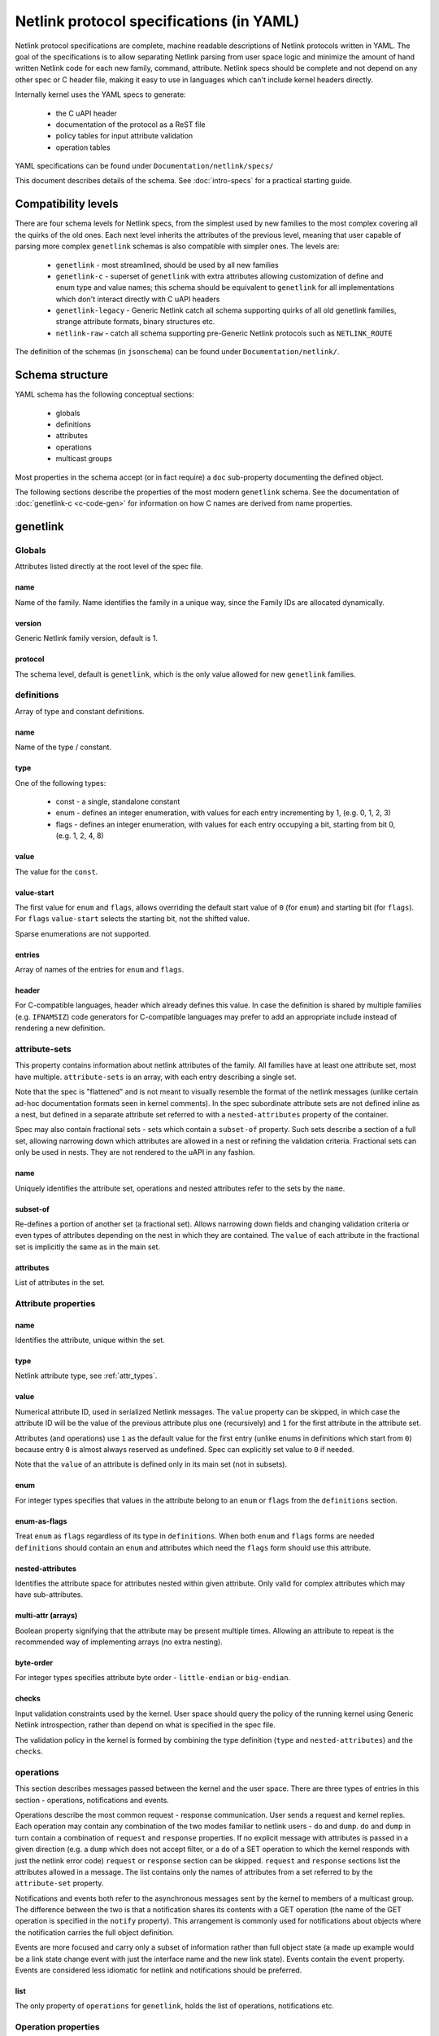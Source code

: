 .. SPDX-License-Identifier: BSD-3-Clause

=========================================
Netlink protocol specifications (in YAML)
=========================================

Netlink protocol specifications are complete, machine readable descriptions of
Netlink protocols written in YAML. The goal of the specifications is to allow
separating Netlink parsing from user space logic and minimize the amount of
hand written Netlink code for each new family, command, attribute.
Netlink specs should be complete and not depend on any other spec
or C header file, making it easy to use in languages which can't include
kernel headers directly.

Internally kernel uses the YAML specs to generate:

 - the C uAPI header
 - documentation of the protocol as a ReST file
 - policy tables for input attribute validation
 - operation tables

YAML specifications can be found under ``Documentation/netlink/specs/``

This document describes details of the schema.
See :doc:`intro-specs` for a practical starting guide.

Compatibility levels
====================

There are four schema levels for Netlink specs, from the simplest used
by new families to the most complex covering all the quirks of the old ones.
Each next level inherits the attributes of the previous level, meaning that
user capable of parsing more complex ``genetlink`` schemas is also compatible
with simpler ones. The levels are:

 - ``genetlink`` - most streamlined, should be used by all new families
 - ``genetlink-c`` - superset of ``genetlink`` with extra attributes allowing
   customization of define and enum type and value names; this schema should
   be equivalent to ``genetlink`` for all implementations which don't interact
   directly with C uAPI headers
 - ``genetlink-legacy`` - Generic Netlink catch all schema supporting quirks of
   all old genetlink families, strange attribute formats, binary structures etc.
 - ``netlink-raw`` - catch all schema supporting pre-Generic Netlink protocols
   such as ``NETLINK_ROUTE``

The definition of the schemas (in ``jsonschema``) can be found
under ``Documentation/netlink/``.

Schema structure
================

YAML schema has the following conceptual sections:

 - globals
 - definitions
 - attributes
 - operations
 - multicast groups

Most properties in the schema accept (or in fact require) a ``doc``
sub-property documenting the defined object.

The following sections describe the properties of the most modern ``genetlink``
schema. See the documentation of :doc:`genetlink-c <c-code-gen>`
for information on how C names are derived from name properties.

genetlink
=========

Globals
-------

Attributes listed directly at the root level of the spec file.

name
~~~~

Name of the family. Name identifies the family in a unique way, since
the Family IDs are allocated dynamically.

version
~~~~~~~

Generic Netlink family version, default is 1.

protocol
~~~~~~~~

The schema level, default is ``genetlink``, which is the only value
allowed for new ``genetlink`` families.

definitions
-----------

Array of type and constant definitions.

name
~~~~

Name of the type / constant.

type
~~~~

One of the following types:

 - const - a single, standalone constant
 - enum - defines an integer enumeration, with values for each entry
   incrementing by 1, (e.g. 0, 1, 2, 3)
 - flags - defines an integer enumeration, with values for each entry
   occupying a bit, starting from bit 0, (e.g. 1, 2, 4, 8)

value
~~~~~

The value for the ``const``.

value-start
~~~~~~~~~~~

The first value for ``enum`` and ``flags``, allows overriding the default
start value of ``0`` (for ``enum``) and starting bit (for ``flags``).
For ``flags`` ``value-start`` selects the starting bit, not the shifted value.

Sparse enumerations are not supported.

entries
~~~~~~~

Array of names of the entries for ``enum`` and ``flags``.

header
~~~~~~

For C-compatible languages, header which already defines this value.
In case the definition is shared by multiple families (e.g. ``IFNAMSIZ``)
code generators for C-compatible languages may prefer to add an appropriate
include instead of rendering a new definition.

attribute-sets
--------------

This property contains information about netlink attributes of the family.
All families have at least one attribute set, most have multiple.
``attribute-sets`` is an array, with each entry describing a single set.

Note that the spec is "flattened" and is not meant to visually resemble
the format of the netlink messages (unlike certain ad-hoc documentation
formats seen in kernel comments). In the spec subordinate attribute sets
are not defined inline as a nest, but defined in a separate attribute set
referred to with a ``nested-attributes`` property of the container.

Spec may also contain fractional sets - sets which contain a ``subset-of``
property. Such sets describe a section of a full set, allowing narrowing down
which attributes are allowed in a nest or refining the validation criteria.
Fractional sets can only be used in nests. They are not rendered to the uAPI
in any fashion.

name
~~~~

Uniquely identifies the attribute set, operations and nested attributes
refer to the sets by the ``name``.

subset-of
~~~~~~~~~

Re-defines a portion of another set (a fractional set).
Allows narrowing down fields and changing validation criteria
or even types of attributes depending on the nest in which they
are contained. The ``value`` of each attribute in the fractional
set is implicitly the same as in the main set.

attributes
~~~~~~~~~~

List of attributes in the set.

Attribute properties
--------------------

name
~~~~

Identifies the attribute, unique within the set.

type
~~~~

Netlink attribute type, see :ref:`attr_types`.

.. _assign_val:

value
~~~~~

Numerical attribute ID, used in serialized Netlink messages.
The ``value`` property can be skipped, in which case the attribute ID
will be the value of the previous attribute plus one (recursively)
and ``1`` for the first attribute in the attribute set.

Attributes (and operations) use ``1`` as the default value for the first
entry (unlike enums in definitions which start from ``0``) because
entry ``0`` is almost always reserved as undefined. Spec can explicitly
set value to ``0`` if needed.

Note that the ``value`` of an attribute is defined only in its main set
(not in subsets).

enum
~~~~

For integer types specifies that values in the attribute belong
to an ``enum`` or ``flags`` from the ``definitions`` section.

enum-as-flags
~~~~~~~~~~~~~

Treat ``enum`` as ``flags`` regardless of its type in ``definitions``.
When both ``enum`` and ``flags`` forms are needed ``definitions`` should
contain an ``enum`` and attributes which need the ``flags`` form should
use this attribute.

nested-attributes
~~~~~~~~~~~~~~~~~

Identifies the attribute space for attributes nested within given attribute.
Only valid for complex attributes which may have sub-attributes.

multi-attr (arrays)
~~~~~~~~~~~~~~~~~~~

Boolean property signifying that the attribute may be present multiple times.
Allowing an attribute to repeat is the recommended way of implementing arrays
(no extra nesting).

byte-order
~~~~~~~~~~

For integer types specifies attribute byte order - ``little-endian``
or ``big-endian``.

checks
~~~~~~

Input validation constraints used by the kernel. User space should query
the policy of the running kernel using Generic Netlink introspection,
rather than depend on what is specified in the spec file.

The validation policy in the kernel is formed by combining the type
definition (``type`` and ``nested-attributes``) and the ``checks``.

operations
----------

This section describes messages passed between the kernel and the user space.
There are three types of entries in this section - operations, notifications
and events.

Operations describe the most common request - response communication. User
sends a request and kernel replies. Each operation may contain any combination
of the two modes familiar to netlink users - ``do`` and ``dump``.
``do`` and ``dump`` in turn contain a combination of ``request`` and
``response`` properties. If no explicit message with attributes is passed
in a given direction (e.g. a ``dump`` which does not accept filter, or a ``do``
of a SET operation to which the kernel responds with just the netlink error
code) ``request`` or ``response`` section can be skipped.
``request`` and ``response`` sections list the attributes allowed in a message.
The list contains only the names of attributes from a set referred
to by the ``attribute-set`` property.

Notifications and events both refer to the asynchronous messages sent by
the kernel to members of a multicast group. The difference between the
two is that a notification shares its contents with a GET operation
(the name of the GET operation is specified in the ``notify`` property).
This arrangement is commonly used for notifications about
objects where the notification carries the full object definition.

Events are more focused and carry only a subset of information rather than full
object state (a made up example would be a link state change event with just
the interface name and the new link state). Events contain the ``event``
property. Events are considered less idiomatic for netlink and notifications
should be preferred.

list
~~~~

The only property of ``operations`` for ``genetlink``, holds the list of
operations, notifications etc.

Operation properties
--------------------

name
~~~~

Identifies the operation.

value
~~~~~

Numerical message ID, used in serialized Netlink messages.
The same enumeration rules are applied as to
:ref:`attribute values<assign_val>`.

attribute-set
~~~~~~~~~~~~~

Specifies the attribute set contained within the message.

do
~~~

Specification for the ``doit`` request. Should contain ``request``, ``reply``
or both of these properties, each holding a :ref:`attr_list`.

dump
~~~~

Specification for the ``dumpit`` request. Should contain ``request``, ``reply``
or both of these properties, each holding a :ref:`attr_list`.

notify
~~~~~~

Designates the message as a notification. Contains the name of the operation
(possibly the same as the operation holding this property) which shares
the contents with the notification (``do``).

event
~~~~~

Specification of attributes in the event, holds a :ref:`attr_list`.
``event`` property is mutually exclusive with ``notify``.

mcgrp
~~~~~

Used with ``event`` and ``notify``, specifies which multicast group
message belongs to.

.. _attr_list:

Message attribute list
----------------------

``request``, ``reply`` and ``event`` properties have a single ``attributes``
property which holds the list of attribute names.

Messages can also define ``pre`` and ``post`` properties which will be rendered
as ``pre_doit`` and ``post_doit`` calls in the kernel (these properties should
be ignored by user space).

mcast-groups
------------

This section lists the multicast groups of the family.

list
~~~~

The only property of ``mcast-groups`` for ``genetlink``, holds the list
of groups.

Multicast group properties
--------------------------

name
~~~~

Uniquely identifies the multicast group in the family. Similarly to
Family ID, Multicast Group ID needs to be resolved at runtime, based
on the name.

.. _attr_types:

Attribute types
===============

This section describes the attribute types supported by the ``genetlink``
compatibility level. Refer to documentation of different levels for additional
attribute types.

Scalar integer types
--------------------

Fixed-width integer types:
``u8``, ``u16``, ``u32``, ``u64``, ``s8``, ``s16``, ``s32``, ``s64``.

Note that types smaller than 32 bit should be avoided as using them
does not save any memory in Netlink messages (due to alignment).
See :ref:`pad_type` for padding of 64 bit attributes.

The payload of the attribute is the integer in host order unless ``byte-order``
specifies otherwise.

.. _pad_type:

pad
---

Special attribute type used for padding attributes which require alignment
bigger than standard 4B alignment required by netlink (e.g. 64 bit integers).
There can only be a single attribute of the ``pad`` type in any attribute set
and it should be automatically used for padding when needed.

flag
----

Attribute with no payload, its presence is the entire information.

binary
------

Raw binary data attribute, the contents are opaque to generic code.

string
------

Character string. Unless ``checks`` has ``unterminated-ok`` set to ``true``
the string is required to be null terminated.
``max-len`` in ``checks`` indicates the longest possible string,
if not present the length of the string is unbounded.

Note that ``max-len`` does not count the terminating character.

nest
----

Attribute containing other (nested) attributes.
``nested-attributes`` specifies which attribute set is used inside.
